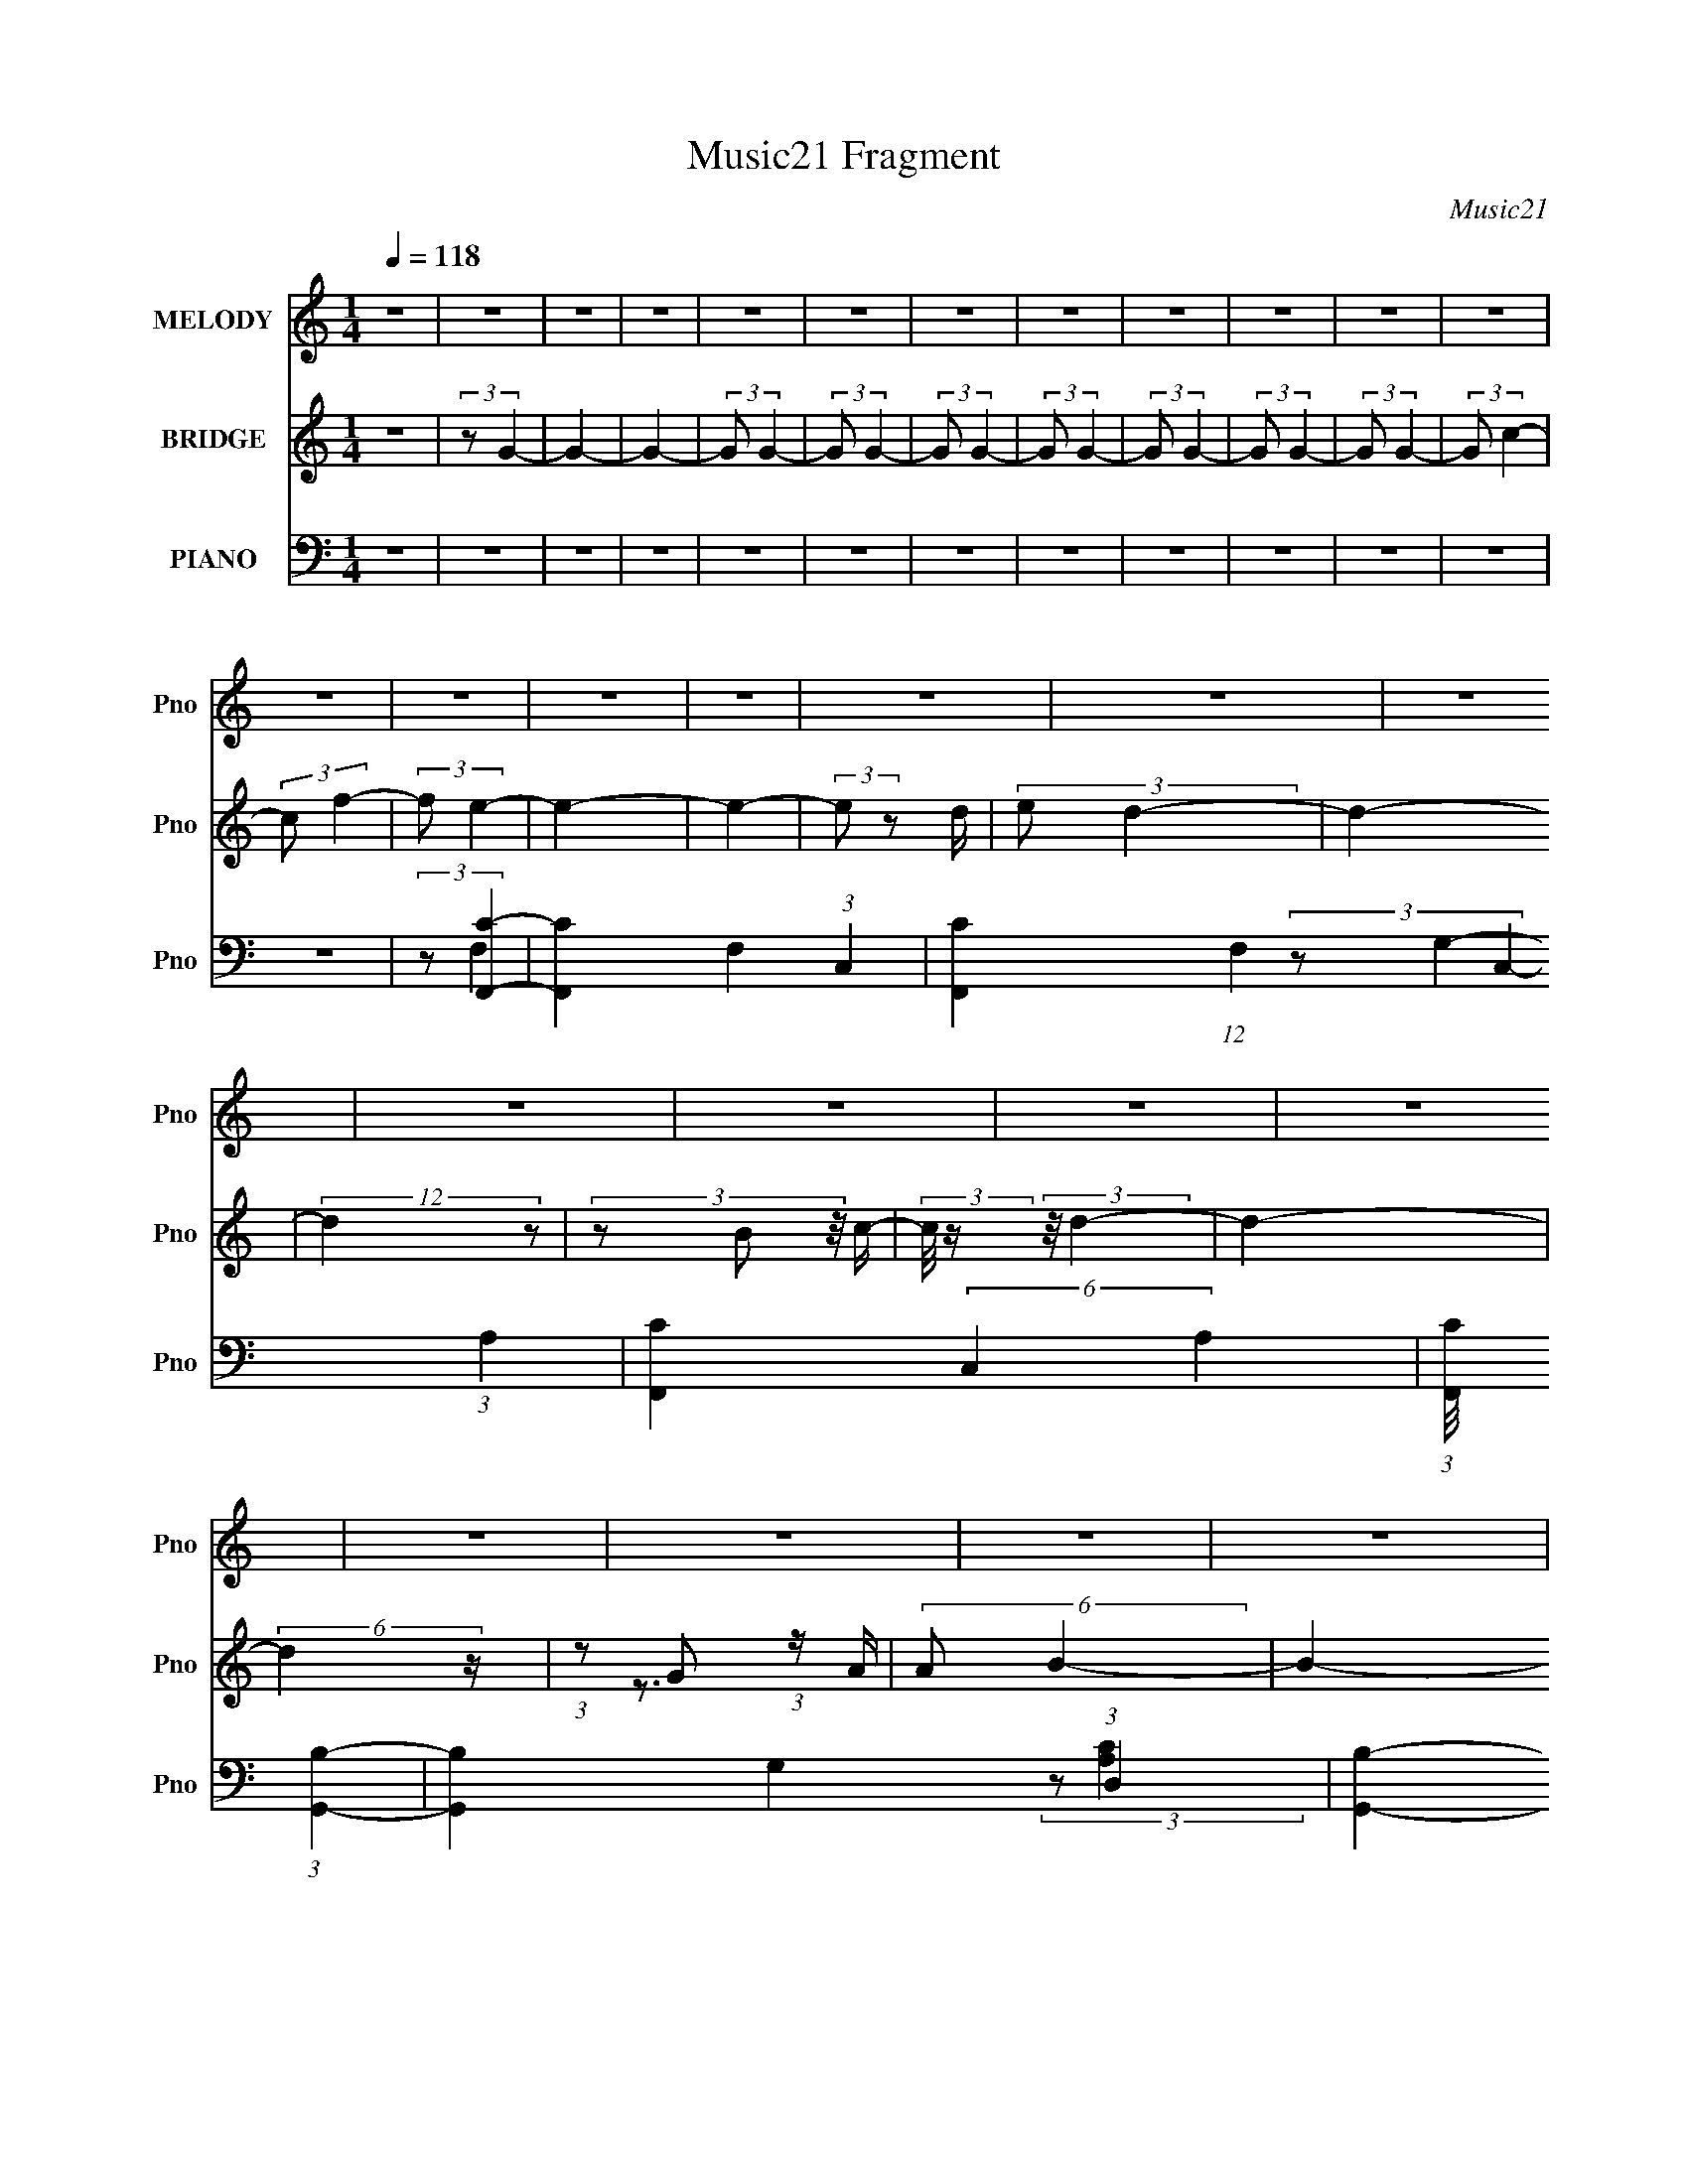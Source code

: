 X:1
T:Music21 Fragment
C:Music21
%%score 1 ( 2 3 ) ( 4 5 6 7 )
L:1/16
Q:1/4=118
M:1/4
I:linebreak $
K:none
V:1 treble nm="MELODY" snm="Pno"
V:2 treble nm="BRIDGE" snm="Pno"
L:1/4
V:3 treble 
L:1/4
V:4 bass nm="PIANO" snm="Pno"
V:5 bass 
V:6 bass 
V:7 bass 
L:1/4
V:1
 z4 | z4 | z4 | z4 | z4 | z4 | z4 | z4 | z4 | z4 | z4 | z4 | z4 | z4 | z4 | z4 | z4 | z4 | z4 | %19
 z4 | z4 | z4 | z4 | z4 | z4 | z4 | z4 | z4 | z4 | z4 | z4 | z4 | z4 | z4 | z4 | z4 | z4 | z4 | %38
 z4 | z4 | z4 | z4 | z4 | z4 | (3z2 A2 z/ B- | (3:2:2B/ z (3:2:2z/ c4- | (3:2:1c2 B2 A- | A4- | %48
 A (3:2:2z/ B-B2- | (3:2:2B2 G4- | G4- | G4- | (12:7:2G4 z2 | (3:2:2z2 A4- | %54
 (3:2:2A/ z (3:2:2z/ G2 (3:2:1z/ F- | F4- | F (3:2:2z/ G- (3:2:1G2 E- | E4- | E4- | E2 z2 | %60
 z A z B | z c3 | z B2A- | A4- | AB2G- | G4- | Gd z d- | d4- | d3 z | (3:2:2z2 e4- | %70
 (3:2:2e/ z e z e- | e4 | z d2d- | d4- | d4- | d z3 | (3z2 A2 z/ B- | (3:2:2B/ z (3:2:2z/ c4- | %78
 (3:2:1c2 B2 A- | A4- | A (3:2:2z/ B-B2- | (3:2:2B2 G4- | G4- | G4- | (12:7:2G4 z2 | (3:2:2z2 A4- | %86
 (3:2:2A/ z (3:2:2z/ G2 (3:2:1z/ F- | F4- | F (3:2:2z/ c- (3:2:1c2 E- | E4- | E4- | E2 z2 | %92
 z A z B | z c3 | z B2A- | A4- | AB2G- | G4- | Gd z d- | d4- | d3 z | (3:2:2z2 e4- | %102
 (3:2:2e/ z e z e- | e4 | z f2d- | d4- | d4- | d (3:2:2z/ G-(3:2:4G z/ A-A/- | %108
 (3:2:2A/ z (3:2:2z/ B2 (3:2:1z/ c- | c4- | (3:2:2c/ z (3:2:2z/ c2 (3:2:1z/ c- | c4- | %112
 (3:2:2c/ z (3:2:2z/ c2 (3:2:1z/ c- | (3:2:2c/ z (3:2:2z/ B2 (3:2:1z/ c- | %114
 (3:2:2c/ z (3:2:2z/ d2 (3:2:1z/ d- | d4- | d3 z | (3:2:2z2 d4- | %118
 (3:2:2d/ z (3:2:2z/ d2 (3:2:1z/ d- | d4- | (3:2:2d/ z (3:2:2z/ d2 (3:2:1z/ d- | d2 z B- | %122
 B (3:2:2z/ G-(3:2:4G z/ c-c/- | c2 z c- | (3:2:2c/ z (3:2:2z/ c2 (3:2:1z/ G- | %125
 (3:2:2G/ z (3:2:2z/ c2 (3:2:1z/ G- | (3:2:2G/ z (3:2:2z/ c2 (3:2:1z/ c- | c2 z c- | %128
 (3:2:2c/ z (3:2:1z/ c2 G- | (3:2:2G/ z (3:2:1z/ c2 G- | (3:2:2G/ z (3:2:2z/ c2 (3:2:1z/ c- | %131
 c z2 c- | (3:2:2c/ z (3:2:2z/ c2 (3:2:1z/ d- | (3:2:2d/ z (3:2:2z/ e2 (3:2:1z/ e- | %134
 (3:2:2e/ z (3:2:2z/ e2 (3:2:1z/ e- | (3:2:2e/ z (3:2:2z/ e2 (3:2:1z/ f- | %136
 (3:2:2f/ z (3:2:2z/ e2 (3:2:1z/ d- | d4- | d4- | d4- | d4- | d4- | d z3 | z3 c- | %144
 (3:2:2c/ z (3:2:2z/ d2 (3:2:1z/ e- | e2 z e- | (3:2:2e/ z (3:2:2z/ e2 (3:2:1z/ e- | e2 z e- | %148
 (3:2:2e/ z (3:2:2z/ e2 (3:2:1z/ e- | e2 z f- | (3:2:2f/ z (3:2:2z/ e2 (3:2:1z/ d- | d2 z B- | %152
 (3:2:2B/ z (3:2:2z/ c2 (3:2:1z/ d- | d2 z d- | (3:2:2d/ z (3:2:2z/ d2 (3:2:1z/ d- | d2 z d- | %156
 (3:2:2d/ z (3:2:2z/ d2 (3:2:1z/ d- | d2>e2- | (3:2:2e/ z (3:2:2z/ d2 (3:2:1z/ c- | c2 z c- | %160
 (3:2:2c/ z (3:2:2z/ c2 (3:2:1z/ c- | (3:2:2c/ z (3:2:2z/ g2 (3:2:1z/ f- | %162
 (3:2:2f/ z (3:2:2z/ f2 (3:2:1z/ e- | (3:2:2e/ z (3:2:2z/ e2 (3:2:1z/ d- | %164
 (3:2:2d/ z (3:2:2z/ d2 (3:2:1z/ c- | (3:2:2c/ z (3:2:2z/ d2 (3:2:1z/ d- | %166
 (3:2:2d/ z (3:2:2z/ c2 (3:2:1z/ d- | d2 z c- | (3:2:2c/ z (3:2:2z/ d2 (3:2:1z/ c- | %169
 (3:2:2c/ z (3:2:2z/ f2 (3:2:1z/ e- | (3:2:2e/ z (3:2:2z/ e2 (3:2:1z/ d- | %171
 (3:2:2d/ z (3:2:2z/ d2 (3:2:1z/ c- | (3:2:2c/ z (3:2:2z/ c2 (3:2:1z/ d- | (3:2:2d/ z (3:2:2z/ e4 | %174
 f2 z e- | e2<g2- | g (3:2:2z/ c-c2- | (3:2:2c/ z (3:2:2z/ e2 (3:2:1z/ e- | %178
 (3:2:2e/ z (3:2:2z/ e2 (3:2:1z/ e- | e z2 e- | (3:2:2e/ z (3:2:2z/ e2 (3:2:1z/ e- | e2 z f- | %182
 (3:2:2f/ z (3:2:2z/ e2 (3:2:1z/ d- | d2 z B- | (3:2:2B/ z (3:2:2z/ B2 (3:2:1z/ g- | g2 z g- | %186
 (3:2:2g/ z (3:2:2z/ g2 (3:2:1z/ g- | g z2 g- | (3:2:2g/ z (3:2:2z/ g2 (3:2:1z/ d- | d2>e2- | %190
 (3:2:2e/ z (3:2:2z/ d2 (3:2:1z/ c- | c z2 A- | (3:2:2A/ z (3:2:1z/ A2 c- | %193
 (3:2:2c/ z (3:2:2z/ g2 (3:2:1z/ f- | (3:2:2f/ z (3:2:2z/ f2 (3:2:1z/ e- | %195
 (3:2:2e/ z (3:2:2z/ e2 (3:2:1z/ d- | (3:2:2d/ z (3:2:1z/ d2 c- | (3:2:2c/ z (3:2:2z/ e4- | %198
 (3:2:2e2 z2 G- | G (3:2:2z/ e-e2- | (3:2:2e/ z (3:2:2z/ d2 (3:2:1z/ d- | d4- | %202
 (3:2:2d/ z (3:2:2z/ c4- | c4- | c4- | (12:7:2c4 z2 | z4 | z4 | z4 | z4 | z4 | z4 | z4 | z4 | z4 | %215
 z4 | z4 | z4 | z4 | z4 | z4 | z4 | z4 | z4 | z4 | z4 | z4 | z4 | (3z2 A2 z/ B- | %229
 (3:2:2B/ z (3:2:2z/ c4- | (3:2:1c2 B2 A- | A4- | A (3:2:2z/ B-B2- | (3:2:2B2 G4- | G4- | G4- | %236
 (12:7:2G4 z2 | (3:2:2z2 A4- | (3:2:2A/ z (3:2:2z/ G2 (3:2:1z/ F- | F4- | %240
 F (3:2:2z/ G- (3:2:1G2 E- | E4- | E4- | E2 z2 | z A z B | z c3 | z B2A- | A4- | AB2G- | G4- | %250
 Gd z d- | d4- | d3 z | (3:2:2z2 e4- | (3:2:2e/ z e z e- | e4 | z d2d- | d4- | d4- | d z3 | %260
 (3z2 A2 z/ B- | (3:2:2B/ z (3:2:2z/ c4- | (3:2:1c2 B2 A- | A4- | A (3:2:2z/ B-B2- | (3:2:2B2 G4- | %266
 G4- | G4- | (12:7:2G4 z2 | (3:2:2z2 A4- | (3:2:2A/ z (3:2:2z/ G2 (3:2:1z/ F- | F4- | %272
 F (3:2:2z/ c- (3:2:1c2 E- | E4- | E4- | E2 z2 | z A z B | z c3 | z B2A- | A4- | AB2G- | G4- | %282
 Gd z d- | d4- | d3 z | (3:2:2z2 e4- | (3:2:2e/ z e z e- | e4 | z f2d- | d4- | d4- | %291
 d (3:2:2z/ G-(3:2:4G z/ A-A/- | (3:2:2A/ z (3:2:2z/ B2 (3:2:1z/ c- | c4- | %294
 (3:2:2c/ z (3:2:2z/ c2 (3:2:1z/ c- | c4- | (3:2:2c/ z (3:2:2z/ c2 (3:2:1z/ c- | %297
 (3:2:2c/ z (3:2:2z/ B2 (3:2:1z/ c- | (3:2:2c/ z (3:2:2z/ d2 (3:2:1z/ d- | d4- | d3 z | %301
 (3:2:2z2 d4- | (3:2:2d/ z (3:2:2z/ d2 (3:2:1z/ d- | d4- | (3:2:2d/ z (3:2:2z/ d2 (3:2:1z/ d- | %305
 d2 z B- | B (3:2:2z/ G-(3:2:4G z/ c-c/- | c2 z c- | (3:2:2c/ z (3:2:2z/ c2 (3:2:1z/ G- | %309
 (3:2:2G/ z (3:2:2z/ c2 (3:2:1z/ G- | (3:2:2G/ z (3:2:2z/ c2 (3:2:1z/ c- | c2 z c- | %312
 (3:2:2c/ z (3:2:1z/ c2 G- | (3:2:2G/ z (3:2:1z/ c2 G- | (3:2:2G/ z (3:2:2z/ c2 (3:2:1z/ c- | %315
 c z2 c- | (3:2:2c/ z (3:2:2z/ c2 (3:2:1z/ d- | (3:2:2d/ z (3:2:2z/ e2 (3:2:1z/ e- | %318
 (3:2:2e/ z (3:2:2z/ e2 (3:2:1z/ e- | (3:2:2e/ z (3:2:2z/ e2 (3:2:1z/ f- | %320
 (3:2:2f/ z (3:2:2z/ e2 (3:2:1z/ d- | d4- | d4- | d4- | d4- | d4- | d z3 | z3 ^c- | %328
 (3:2:2c/ z (3:2:2z/ _e2 (3:2:1z/ f- | f2 z f- | (3:2:2f/ z (3:2:2z/ f2 (3:2:1z/ f- | f2 z f- | %332
 (3:2:2f/ z (3:2:2z/ f2 (3:2:1z/ f- | f2 z ^f- | (3:2:2f/ z (3:2:2z/ f2 (3:2:1z/ _e- | e2 z c- | %336
 (3:2:2c/ z (3:2:2z/ ^c2 (3:2:1z/ _e- | e2 z _e- | (3:2:2e/ z (3:2:2z/ _e2 (3:2:1z/ e- | e2 z _e- | %340
 (3:2:2e/ z (3:2:2z/ _e2 (3:2:1z/ e- | e2>f2- | (3:2:2f/ z (3:2:2z/ _e2 (3:2:1z/ ^c- | c2 z ^c- | %344
 (3:2:2c/ z (3:2:2z/ ^c2 (3:2:1z/ c- | (3:2:2c/ z (3:2:2z/ ^g2 (3:2:1z/ ^f- | %346
 (3:2:2f/ z (3:2:2z/ ^f2 (3:2:1z/ =f- | (3:2:2f/ z (3:2:2z/ f2 (3:2:1z/ _e- | %348
 (3:2:2e/ z (3:2:2z/ _e2 (3:2:1z/ ^c- | (3:2:2c/ z (3:2:2z/ _e2 (3:2:1z/ e- | %350
 (3:2:2e/ z (3:2:2z/ ^c2 (3:2:1z/ _e- | e2 z ^c- | (3:2:2c/ z (3:2:2z/ _e2 (3:2:1z/ ^c- | %353
 (3:2:2c/ z (3:2:2z/ ^f2 (3:2:1z/ =f- | (3:2:2f/ z (3:2:2z/ f2 (3:2:1z/ _e- | %355
 (3:2:2e/ z (3:2:2z/ _e2 (3:2:1z/ ^c- | (3:2:2c/ z (3:2:2z/ ^c2 (3:2:1z/ _e- | %357
 (3:2:2e/ z (3:2:2z/ f4 | ^f2 z =f- | f2<^g2- | g (3:2:2z/ ^c-c2- | %361
 (3:2:2c/ z (3:2:2z/ f2 (3:2:1z/ f- | (3:2:2f/ z (3:2:2z/ f2 (3:2:1z/ f- | f z2 f- | %364
 (3:2:2f/ z (3:2:2z/ f2 (3:2:1z/ f- | f2 z ^f- | (3:2:2f/ z (3:2:2z/ f2 (3:2:1z/ _e- | e2 z c- | %368
 (3:2:2c/ z (3:2:2z/ c2 (3:2:1z/ ^g- | g2 z ^g- | (3:2:2g/ z (3:2:2z/ ^g2 (3:2:1z/ g- | g z2 ^g- | %372
 (3:2:2g/ z (3:2:2z/ ^g2 (3:2:1z/ _e- | e2>f2- | (3:2:2f/ z (3:2:2z/ _e2 (3:2:1z/ ^c- | c z2 _B- | %376
 (3:2:2B/ z (3:2:1z/ _B2 ^c- | (3:2:2c/ z (3:2:2z/ ^g2 (3:2:1z/ ^f- | %378
 (3:2:2f/ z (3:2:2z/ ^f2 (3:2:1z/ =f- | (3:2:2f/ z (3:2:2z/ f2 (3:2:1z/ _e- | %380
 (3:2:2e/ z (3:2:1z/ _e2 ^c- | (3:2:2c/ z (3:2:2z/ f4- | (3:2:2f2 z2 ^G- | G (3:2:2z/ f-f2- | %384
 (3:2:2f/ z (3:2:2z/ _e2 (3:2:1z/ e- | e4- | (3:2:2e/ z (3:2:2z/ ^c4- | c4- | c4- | (3:2:2c4 z2 | %390
 z4 | z ^c3 | z _e3- | e (3:2:2z/ f-f2- | f4 | z f3 | z ^f2=f- | f2>_e2- | e4- | e3 z | z c z ^c | %401
 z _e3- | e2 z2 | (3:2:2z2 _e4- | (3:2:1e2 c2 z | ^c4- | c4 | (3:2:2z2 ^G4- | (3:2:2G/ z ^c z c- | %409
 c4- | c4 | z ^G3 | z ^c z c- | c4- | c z3 | z ^G3 | z ^c z c- | c4- | c3 z | (3:2:2z2 ^c4- | %420
 (3:2:2c/ z (3:2:1z/ _e2 f- | f (3:2:2z/ ^f- (3:2:1f2 =f- | f z2 ^f- | f (3:2:2z/ ^g-g2- | %424
 (3:2:2g/ z (3:2:2z/ ^c4- | (3:2:2c/ z (3:2:2z/ f2 (3:2:1z/ f- | %426
 (3:2:2f/ z (3:2:2z/ f2 (3:2:1z/ f- | f z2 f- | (3:2:2f/ z (3:2:2z/ f2 (3:2:1z/ f- | f2 z ^f- | %430
 (3:2:2f/ z (3:2:2z/ f2 (3:2:1z/ _e- | e2 z c- | (3:2:2c/ z (3:2:2z/ c2 (3:2:1z/ ^g- | g2 z ^g- | %434
 (3:2:2g/ z (3:2:2z/ ^g2 (3:2:1z/ g- | g z2 ^g- | (3:2:2g/ z (3:2:2z/ ^g2 (3:2:1z/ _e- | e2>f2- | %438
 (3:2:2f/ z (3:2:2z/ _e2 (3:2:1z/ ^c- | c z2 _B- | (3:2:2B/ z (3:2:1z/ _B2 ^c- | %441
 (3:2:2c/ z (3:2:2z/ ^g2 (3:2:1z/ ^f- | (3:2:2f/ z (3:2:2z/ ^f2 (3:2:1z/ =f- | %443
 (3:2:2f/ z (3:2:2z/ f2 (3:2:1z/ _e- | (3:2:2e/ z (3:2:1z/ _e2 ^c- | (3:2:2c/ z (3:2:2z/ f4- | %446
 (3:2:2f2 z2 ^G- | G (3:2:2z/ f-f2- | (3:2:2f/ z (3:2:2z/ _e2 (3:2:1z/ e- | e4- | %450
 (3:2:2e/ z (3:2:2z/ ^c4- | c4- | c4- | (3:2:2c4 z2 |] %454
V:2
 z | (3:2:2z/ G- | G- | G- | (3:2:2G/ G- | (3:2:2G/ G- | (3:2:2G/ G- | (3:2:2G/ G- | (3:2:2G/ G- | %9
 (3:2:2G/ G- | (3:2:2G/ G- | (3:2:2G/ c- | (3:2:2c/ f- | (3:2:2f/ e- | e- | e- | (3:2:2e/ z/ d/4 | %17
 (3:2:2e/ d- | d- | (12:7:2d z/ | (3z/ B/ z/8 c/4- | (3:2:2c/8 z/4 (3:2:2z/8 d- | d- | %23
 (6:5:2d z/4 | (3:2:1z/ G/ (3:2:1z/4 | (6:5:2A/ B- | B- | B- | (3:2:1B/ A/ (3:2:1z/4 | %29
 (3:2:1B/8 x/4 (3:2:1c- | (3:2:2c/ [EF]/ F/12 (3:2:1z/4 | (6:5:1[EF]/ (3:2:1F7/8 | %32
 (6:5:1[GB]/ (3:2:1B7/8 | (6:5:1[cd]/ d5/12 (3:2:1z/4 | G/4 x/12 B/ (3:2:1z/4 | c/4 x/12 (3:2:1d | %36
 e/4 x/12 g/ (3:2:1z/4 | a/4 x/12 (3:2:1b- | (6:5:2[bA]4 B/8 | E/<D/ | A,3/4 z/4 | %41
 (6:5:1B,/ [^Ca]3/4- | [Ca]- | [Ca]- | [Ca]- | [Ca]/4 z3/4 | z | z | z | z | z | z | z | z | z | %55
 z | z | z | z | z | z | z | z | z | z | z | z | z | z | z | z | z | z | z | z | z | z | z | z | %79
 z | z | (3:2:2z/ G,- | (12:7:2G, A,- | (3:2:2A,/ B,- | (12:7:2B, E,- | (3:2:2E,/ A,- | A,- | A,- | %88
 A,- | (3:2:2A,/ C,- | C,- | (3:2:2C,/ D,- | D,- | (12:7:2D, E,- | E,- | E,- | E,- | %97
 (3:2:2E,/ G,- | G,- | G,- | G,- | (3:2:2G,/ A,- | A,- | A,- | (12:7:2A, C- | (3:2:2C/ B,- | B,- | %107
 (12:7:2B, G,- | G,- | (3:2:2G,/8 z/4 (3:2:2z/8 [A,C]- | [A,C]- | [A,C]- | (6:5:2[A,C] E- | %113
 (12:7:2E D- | D- | D- | D- | (3:2:2D/8 z/4 (3:2:2z/8 [B,D]- | [B,D]- | [B,D]- | (3:2:2[B,D] G- | %121
 (3:2:2G/ [CE]- | [CE]- | [CE]- | (6:5:2[CE] z/4 | (3:2:1z/ e/ (3:2:1z/4 | %126
 (3:2:1c/8 x/4 G/ (3:2:1z/4 | F- | F/ z/4 F/4- | F/4 x/12 G/ (3:2:1z/4 | %130
 (3:2:2c/8 z/4 (3:2:2z/8 G/ (3:2:1z/8 c/4- | c- | (3:2:1c/8 x/4 (3:2:1B | (6:5:2c/ A- | A- | A- | %136
 (12:7:1[AB] (3:2:1B5/8 | c/4 (3:2:2z/8 c/4-c/- | c- | (3:2:2c/ B- | (3:2:2B/ A- | (3:2:2A/ G- | %142
 G- | G- | G- | (3:2:2G/ A- | A- | A- (3:2:1c- | A- c- | (3:2:2A/8 c/ (3:2:1A- | A- | A- | A- | %153
 (3:2:2A/ g- | g- | (12:7:2g d- | d- | (3:2:2d/ c- | (12:7:1[cB] B/4 (3:2:1z/4 | (6:5:2c/ A- | %160
 (12:7:2A B- | (3:2:2B/ c- | c- | (3:2:2c/ d- | d- | (12:7:2d e- | e- | (3:2:2e/ d- | d- | %169
 (3:2:2d/8 z/4 (3:2:2z/8 e- | e- | e- | (3:2:1e/8 x/4 (3:2:1e | (6:5:2f/ g- | g- | g- | %176
 (3:2:2g/8 z/4 (3:2:2z/8 g- | (3:2:2g/8 z/4 (3:2:2z/8 a- | a- | a- | a- | (3:2:2a/ z | z | %183
 (3:2:1z/ b/ (3:2:1z/4 | (6:5:1[c'b]/ b5/12 (3:2:1z/4 | (6:5:2a/ b- | b- | (12:7:2b g- | g- | %189
 (3:2:2g/8 z/4 (3:2:2z/8 e- | e- | e- | (3:2:2e/ d- | (3:2:2d/ c- | c- | c- | c- | (3:2:2c/ B- | %198
 B- | (3:2:2B/ G- | G- | (3:2:2G/ c- | c- | c- | c- | c- | c- | (12:7:2c z/ | z/4 A/B/4- | %209
 (6:5:1B/ c3/4- | c- | c/ z/4 G/4- | G/4A/B/4- | B- | B- | B/>F/- | (6:5:1F/ G/ (3:2:1z/4 | %217
 A- (3:2:1F- | [AE]3/4 (3:2:2[EF]3/8 (1:1:1F/8 | F/4 (3:2:2z/8 G/4-G/- | (3G/G/ z/8 A/4- | %221
 A/4 (3:2:2z/8 B/4-B/- | B- | B- | B- | (3:2:2B/ A- | A- | A- | (6:5:2A z/4 | z | (3:2:2z/ c- | %231
 c- (3:2:1A- | c- A- (3:2:1E- | (6:5:2c A (6:5:2E z/4 | (3:2:2z/ B- | B- (3:2:1G- | %236
 B- G- (3:2:1D- | B (3:2:2G D | (3:2:2z/ F- | F- (3:2:1c- | F- c- | (3F/8 c/8 z/8 (6:5:1z | %242
 (3:2:1z/ G/ (3:2:1z/4 | e- (3:2:1c- | e- c- (3:2:1G- | (3e/ c/ G/ (3:2:1z | (3:2:2z/ E- | %247
 E- (3:2:1c- | (12:7:2E c (3:2:1A- | (3:2:2A/ B- | B- (3:2:1G- | B- G- D/ | B (6:5:1G | z | z | %255
 (3:2:2z/ d- | d (3:2:1A- | (3:2:2A/8 z/4 z3/4 | z | z | z | z | z | z | z | (3:2:2z/ G,- | %266
 (12:7:2G, A,- | (3:2:2A,/ B,- | (12:7:2B, E,- | (3:2:2E,/ A,- | A,- | A,- | A,- | (3:2:2A,/ C,- | %274
 C,- | (3:2:2C,/ D,- | D,- | (12:7:2D, E,- | E,- | E,- | E,- | (3:2:2E,/ G,- | G,- | G,- | G,- | %285
 (3:2:2G,/ A,- | A,- | A,- | (12:7:2A, C- | (3:2:2C/ B,- | B,- | (12:7:2B, G,- | G,- | %293
 (3:2:2G,/8 z/4 (3:2:2z/8 [A,C]- | [A,C]- | [A,C]- | (6:5:2[A,C] E- | (12:7:2E D- | D- | D- | D- | %301
 (3:2:2D/8 z/4 (3:2:2z/8 [B,D]- | [B,D]- | [B,D]- | (3:2:2[B,D] G- | (3:2:2G/ [CE]- | [CE]- | %307
 [CE]- | (6:5:2[CE] z/4 | (3:2:1z/ e/ (3:2:1z/4 | (3:2:1c/8 x/4 G/ (3:2:1z/4 | F- | F/ z/4 F/4- | %313
 F/4 x/12 G/ (3:2:1z/4 | (3:2:2c/8 z/4 (3:2:2z/8 G/ (3:2:1z/8 c/4- | c- | (3:2:1c/8 x/4 (3:2:1B | %317
 (6:5:2c/ A- | A- | A- | (12:7:1[AB] (3:2:1B5/8 | c/4 (3:2:2z/8 c/4-c/- | c- | (3:2:2c/ B- | %324
 (3:2:2B/ A- | (3:2:2A/ ^G- | (3:2:2G/ _B- | (3:2:2B/ ^c- | (3:2:2c/ _e- | (3:2:2e/ _B- | B- | %331
 B- (3:2:1^c- | B- c- | (3:2:2B/8 c/ (3:2:1_B- | B- | B- | B- | (3:2:2B/ ^g- | g- | (12:7:2g _e- | %340
 e- | (3:2:2e/ ^c- | (12:7:1[cc] c/4 (3:2:1z/4 | (6:5:2c/ _B- | (12:7:2B c- | (3:2:2c/ ^c- | c- | %347
 (3:2:2c/ _e- | e- | (12:7:2e f- | f- | (3:2:2f/ _e- | e- | (3:2:2e/8 z/4 (3:2:2z/8 f- | f- | f- | %356
 (3:2:1f/8 x/4 (3:2:1f | (6:5:2f/ ^g- | g- | g- | (3:2:2g/8 z/4 (3:2:2z/8 ^g- | %361
 (3:2:2g/8 z/4 (3:2:2z/8 _b- | b- | b- | b- | (3:2:2b/ z | z | (3:2:1z/ c'/ (3:2:1z/4 | %368
 (6:5:1[c'c']/ c'5/12 (3:2:1z/4 | (6:5:2b/ c'- | c'- | (12:7:2c' ^g- | g- | %373
 (3:2:2g/8 z/4 (3:2:2z/8 f- | f- | f- | (3:2:2f/ _e- | (3:2:2e/ ^c- | c- | c- | c- | (3:2:2c/ c- | %382
 c- | (3:2:2c/ ^G- | G- | (3:2:2G/ ^c- | c- | c- | c- | c- | c- | (12:7:2c z/ | z | z | z | z | z | %397
 z | z | z | z | z | z | z | z | (3:2:2z/ f- | f- | (12:7:2f ^c- | c- | (3:2:2c/ _B- | B- | B- | %412
 (12:7:2B ^c- | (3:2:2c/ c- | (12:7:2c ^G- | (12:7:2G _E- | (6:5:2E z/4 | (3:2:2z/ ^C- | C- F- | %419
 (3:2:2C/8 F/ (3:2:1[_E^F]- | [EF]- | (3:2:2[EF]/8 z/4 (3:2:2z/8 [F^G]- | (3:2:2[FG]/ _B- | %423
 (3:2:1B/ (3:2:1B | (6:5:1[B^G]/ (3:2:1^G7/8 | (6:5:2F/ _b- | b- | b- | b- | (3:2:2b/ z | z | %431
 (3:2:1z/ c'/ (3:2:1z/4 | (6:5:1[c'c']/ c'5/12 (3:2:1z/4 | (6:5:2b/ c'- | c'- | (12:7:2c' ^g- | %436
 g- | (3:2:2g/8 z/4 (3:2:2z/8 f- | f- | f- | (3:2:2f/ _e- | (3:2:2e/ ^c- | c- | c- | c- | %445
 (3:2:2c/ c- | c- | (3:2:2c/ ^G- | G- | (3:2:2G/ ^c- | c- (3:2:1^g- | c- (12:7:2g ^c'- | %452
 c- (3:2:2c'/ _e'- | c- (3:2:2e'/ ^f'- | c- (3:2:2f'/ f'- | (12:7:2c f'/ (3:2:1_e'- | %456
 (12:7:2e' ^c'- | (3:2:2c'/8 z/4 (3:2:2z/8 _e'- | e'- | (3:2:2e'/ f'- | (3:2:2f'/ a- | a- | a- | %463
 (3:2:2a/ b- | b- | b- | (3:2:2b/ f- | (3:2:2f/ ^g- | %468
 (3:2:2g/8 z/4 (3:2:2z/8 ^c'/ (3:2:1z/8 _e'/4- | e'/4 (3:2:2z/8 ^f'/4-f'/- | %470
 (3:2:2f'/8 z/4 (3:2:2z/8 f'- | (3:2:2f'/ _e'- | (3:2:2e'/ ^c'- | (3:2:2c'/ _e'- | e'- | %475
 (3:2:2e'/ f'- | f'- | (6:5:1f' ^g'/4- | g'- | g'- | g'- | g'- | g'- | g'- | g'- | g'- | g'- | %487
 g'- | g'/4 z3/4 |] %489
V:3
 x | x | x | x | x | x | x | x | x | x | x | x | x | x | x | x | x | x | x | x | x | x | x | x | %24
 z3/4 A/4- | x13/12 | x | x | z3/4 B/4- | z3/4 E/4- | z3/4 E/4- | z3/4 G/4- | z3/4 c/4- | %33
 z3/4 G/4- | z3/4 c/4- | z3/4 e/4- | z3/4 a/4- | (3:2:2z/ B- | z/ E/- x29/12 | x | (3:2:2z B,/- | %41
 x7/6 | x | x | x | x | x | x | x | x | x | x | x | x | x | x | x | x | x | x | x | x | x | x | x | %65
 x | x | x | x | x | x | x | x | x | x | x | x | x | x | x | x | x | x5/4 | x | x5/4 | x | x | x | %88
 x | x | x | x | x | x5/4 | x | x | x | x | x | x | x | x | x | x | x5/4 | x | x | x5/4 | x | x | %110
 x | x | x3/2 | x5/4 | x | x | x | x | x | x | x4/3 | x | x | x | x | z3/4 c/4- | z3/4 F/4- | x | %128
 x | z3/4 c/4- | x | x | z3/4 c/4- | x13/12 | x | x | z3/4 c/4- | x | x | x | x | x | x | x | x | %145
 x | x | x5/3 | x2 | x13/12 | x | x | x | x | x | x5/4 | x | x | z3/4 c/4- | x13/12 | x5/4 | x | %162
 x | x | x | x5/4 | x | x | x | x | x | x | z3/4 f/4- | x13/12 | x | x | x | x | x | x | x | x | %182
 x | z3/4 c'/4- | z3/4 a/4- | x13/12 | x | x5/4 | x | x | x | x | x | x | x | x | x | x | x | x | %200
 x | x | x | x | x | x | x | x | x | x7/6 | x | x | x | x | x | x | z3/4 A/4- x/12 | x5/3 | %218
 z3/4 F/4- x/12 | x | x | x | x | x | x | x | x | x | x | x | x | x5/3 | x8/3 | x8/3 | x | x5/3 | %236
 x8/3 | x9/4 | x | x5/3 | x2 | x13/12 | (3:2:2z/ e- | x5/3 | x8/3 | x5/3 | x | x5/3 | x11/6 | x | %250
 x5/3 | x5/2 | x11/6 | x | x | x | x5/3 | x | x | x | x | x | x | x | x | x | x5/4 | x | x5/4 | x | %270
 x | x | x | x | x | x | x | x5/4 | x | x | x | x | x | x | x | x | x | x | x5/4 | x | x | x5/4 | %292
 x | x | x | x | x3/2 | x5/4 | x | x | x | x | x | x | x4/3 | x | x | x | x | z3/4 c/4- | %310
 z3/4 F/4- | x | x | z3/4 c/4- | x | x | z3/4 c/4- | x13/12 | x | x | z3/4 c/4- | x | x | x | x | %325
 x | x | x | x | x | x | x5/3 | x2 | x13/12 | x | x | x | x | x | x5/4 | x | x | z3/4 ^c/4- | %343
 x13/12 | x5/4 | x | x | x | x | x5/4 | x | x | x | x | x | x | z3/4 ^f/4- | x13/12 | x | x | x | %361
 x | x | x | x | x | x | z3/4 ^c'/4- | z3/4 _b/4- | x13/12 | x | x5/4 | x | x | x | x | x | x | x | %379
 x | x | x | x | x | x | x | x | x | x | x | x | x | x | x | x | x | x | x | x | x | x | x | x | %403
 x | x | x | x | x5/4 | x | x | x | x | x5/4 | x | x5/4 | x5/4 | x | (3:2:2z/ F- | x2 | x13/12 | %420
 x | x | x | z3/4 _B/4- | z3/4 ^F/4- | x13/12 | x | x | x | x | x | z3/4 ^c'/4- | z3/4 _b/4- | %433
 x13/12 | x | x5/4 | x | x | x | x | x | x | x | x | x | x | x | x | x | x | x5/3 | x9/4 | x2 | %453
 x2 | x2 | x19/12 | x5/4 | x | x | x | x | x | x | x | x | x | x | x | x | x | x | x | x | x | x | %475
 x | x | x13/12 | x | x | x | x | x | x | x | x | x | x | x |] %489
V:4
 z4 | z4 | z4 | z4 | z4 | z4 | z4 | z4 | z4 | z4 | z4 | z4 | z4 | (3:2:2z2 [F,,C]4- | %14
 [F,,C]4- F,4- (3:2:1C,4- | [F,,C]4- (12:7:1F,4 C,4- (3:2:1A,4- | [F,,C]4- (6:5:2C,4 A,4 | %17
 (3:2:1[F,,C]/ x (3:2:1[G,,B,]4- | [G,,B,]4- G,4- (3:2:1D,4- | [G,,B,]4- (6:5:1G,4 D,4- (3:2:1D4- | %20
 (3[G,,B,]/ D,/ D4 G,2 (3:2:1z | (3:2:2z2 [E,,E,G,]4- | [E,,E,G,]4- (3:2:1B,,4- | %23
 (3:2:2[E,,E,G,]2 B,,4 B,2 (3:2:1z | z4 | (3:2:2z2 A,,4- | A,,4- [A,C]4- (3:2:1E,4- | %27
 A,,4- (12:7:1[A,C]4 E,4 (3:2:1A4- | (3:2:2A,,/ A2 (3:2:1z4 | (3:2:2z2 D,,4- | %30
 D,,4- [A,F]4- (3:2:1A,,4- | [D,,D]4 (3:2:2[A,F]2 A,,4 | (6:5:1A,2 D (6:5:1z2 | (3:2:2z2 E,,4- | %34
 (6:5:2[E,,E,-]8 G,2 B,,6 | (3:2:2E,2 [G,B,-]2 (3:2:1B,3/2- | (3B,/ E,/ z/ (6:5:1z4 | %37
 (3:2:2z2 A,,4- | A,,4- E,4- (3:2:1A,4- | A,,4- E,4- (12:7:2A,4 E4- | %40
 (12:7:2A,,4 E,2 (6:5:1E4 A,2 (3:2:1z | (3:2:2z2 A,,4- | A,,4- [A,EA]4- | A,,4- (6:5:1[A,EA]4 | %44
 (3:2:2A,,2 z4 | (3:2:2z2 A,,4- | A,,4- (3:2:2[A,C]2 E,4- | (24:13:1[A,,A,]8 E,4 | %48
 (3:2:2C/ E4 (3:2:1z | (3:2:2z2 E,,4- | E,,4- (12:7:1B,4 G, | [E,,G,]4 | (3:2:2B,/ E2 G, (6:5:1z2 | %53
 (3:2:2z2 F,,4- | F,,4- (3:2:2[F,A,]2 C,4- | (6:5:2F,,4 C,4 [F,A,C]2 (3:2:1z | z4 | (3:2:2z2 C,4- | %58
 C,4- (3:2:2C2 E4 (3:2:1G,4- | (3:2:2C,2 [G,B,,-B,-]/ (3:2:1[B,,B,]7/2- | %60
 (3[B,,B,]2 [G,B,]2 E4 (3:2:1z | (3:2:2z2 A,,4- | A,,4- (3:2:2[A,CE]2 E,4- | (3:2:2[A,,A,C]8 E,4 | %64
 (3:2:2E2 E,2 A, (6:5:1z2 | (3:2:2z2 E,,4- | E,,4- (3:2:2G,/ B,2 (3:2:1B,,4- | %67
 E,,4- (12:7:2B,,4 [E,B,]4- | (12:7:2E,,4 [E,B,]2 G,2 (3:2:1z | (3:2:2z2 D,,4- | %70
 D,,4- (3:2:2[F,A,]2 A,,4- | (6:5:2D,,4 A,,4 [D,F,A,]2 (3:2:1z | z4 | (3:2:2z2 E,,4- | %74
 E,,4 (3:2:1[E,A,]/ B,,3 E, | (3:2:2z2 [E,,^G,]4- | (3:2:1[E,,G,]2 [B,,E,] E, (3:2:1z | %77
 B, x/3 (3:2:1A,,4- | A,,4- (3:2:2[A,C]2 E,4- | (3:2:2[A,,A,E]8 E,4 | E, x/3 C2 (3:2:1z | %81
 (6:5:1[A,E,,-]2 (3:2:1E,,7/2- | E,,4- (3:2:2B,2 B,,4- | E,,4- (3:2:2B,,4 G,4- | %84
 (3:2:2E,,/ G,2 E, (6:5:1z2 | (3:2:2z2 F,,4- | F,,4- (3:2:2F,2 A,4 (3:2:1C,4- | %87
 F,,4 (3:2:2C,4 [F,A,]4- | (3:2:2[F,A,]/ z z3 | (3:2:2z2 C,4- | C,4- (3:2:1C4 G,2 | %91
 (3:2:1C,/ x (3:2:1[B,,B,]4- | (3:2:1[B,,B,]2G, (6:5:1z2 | (3:2:2z2 A,,4- | %94
 A,,4- (3:2:2[A,C]2 E,4- | (3:2:2[A,,A,]8 E,4 | (3:2:2[CE]2 E,2 A,2 (3:2:1z | (3:2:2z2 E,,4- | %98
 E,,4- (3:2:2[G,B,]4 B,,4- | (3:2:2[E,,G,]8 B,,2 | (3:2:2E2 [B,,B,]2 (3:2:1B,3/2 | %101
 (3:2:1G,/ x (3:2:1D,,4- | (48:31:2[D,,A,,-]16 A,2 D4 | (3:2:2[A,,F]8 A,2 | (6:5:1D2 A,2 (3:2:1z | %105
 (3:2:2z2 G,,4- | (48:31:2[G,,G,-]16 B,/ D,8- D, | (3:2:2G,/ [DG,]2 (3:2:2G, z/ D- | %108
 (6:5:2D2 G2 G, (6:5:1z2 | (3:2:2z2 F,,4- | F,,4- (12:7:2[F,A,]4 C,4- | %111
 (6:5:3[F,,F,-A,-]4 [F,-A,-C,] C,3 | (3:2:2[F,A,]2 [CC,]4 (3:2:1C,/ | (3:2:1F,/ x (3:2:1G,,4- | %114
 G,,4- (3:2:2[G,B,]2 D,4- | [G,,G,B,]4 (12:7:1D,4 | (3:2:1D/ D, (3:2:2z/ G,- (3:2:2G,/ z2 | %117
 (3:2:2z2 E,,4- | E,,4- (3:2:2[B,E]2 B,,4- | [E,,G,B,]4 (3:2:1B,,2 | (3E/ B,,/ z/ (3:2:2z G,4- | %121
 (3:2:1G,/ x (3:2:1A,,4- | A,,4- (3:2:2[A,C]2 E,4- | (3:2:2[A,,A,C]8 E,4 | %124
 (6:5:1[E,B,]2 (3:2:1B,7/2 | (6:5:1C2 [D,,A,D]2 (3:2:1z | (3:2:1z2 [D,,A,D] (6:5:1z2 | %127
 (3:2:2z2 [D,,A,DF]4- | (3:2:2[D,,A,DF]/ z (3:2:1z/ [D,,A,DF] (6:5:1z2 | %129
 (3:2:1z2 [E,,B,EG] (6:5:1z2 | (3:2:1z2 [E,,B,EG] (6:5:1z2 | (3:2:2z2 [E,,B,EG]4- | %132
 (3:2:2[E,,B,EG]/ z (3:2:1z/ [E,,B,EG] (6:5:1z2 | (3:2:1z2 [F,,CFA] (6:5:1z2 | %134
 (3:2:1z2 [F,,C,CFA] (6:5:1z2 | (3:2:2z2 [F,,C,CFA]4- | %136
 (3:2:2[F,,C,CFA]/ z (3:2:1z/ [F,,CFA] (6:5:1z2 | (3:2:2z2 G,,4- | G,,4- D,3 (3:2:1G,2 [G,B,DG]- | %139
 (6:5:3[G,,D,-]4 [D,-G,B,DG] [G,B,DG]6/5 | (3:2:2D,2 [DG,]2 (3:2:1G,3/2 | %141
 (3:2:2B,/ z (3:2:1z/ [G,,G,B,DG]2 (3:2:1z | z4 | (3:2:2z2 [^F,,^F,A,C]4- | (12:7:2[F,,F,A,C]4 z2 | %145
 (3:2:2z2 F,,4- | F,,4- (3:2:2[F,C]/ C,4- | (12:7:3[F,,F,A,C]4 [F,A,CC,]5/2 C,8/7 | %148
 (3:2:2C,/ z (3:2:1z/ F,2 (3:2:1z | (3:2:2z2 F,,4- | (48:25:2[F,,C,-]16 [F,C]/ | %151
 (12:7:1[C,F,]4 [F,F,] (3:2:1z | (12:7:2F4 C,/ F, (6:5:1z2 | (3:2:2z2 E,,4- | %154
 [E,,B,,-]8 (3:2:1[E,G,]2 | (3:2:2B,,2 [B,E,E]/ [E,E]5/3 (3:2:1z | %156
 (3:2:2B,,/ z (3:2:1z/ [E,B,] (6:5:1z2 | (3:2:2z2 A,,4- | (12:11:1[A,,A,]8 E,3 | %159
 (3:2:2A,/ [AE,]2 E,4/3 (3:2:1z | (6:5:2[A,CE]2 A,,2 (3:2:2z/ A,- (3:2:1A,/- | %161
 (3:2:1A,/ x (3:2:1D,,4- | (6:5:1D,,4 [A,D] (3:2:1z | (3:2:1z2 [D,,A,,A,DF]2 (3:2:1z | %164
 (3:2:2z2 A,4 | (3:2:1D/ x (3:2:1G,,4- | G,,4- D,4- (3:2:1D2 [DG]- | %167
 (6:5:3[G,,G,B,DG]4 [G,B,DGD,] D,6/5 (3:2:1[DG]/ | (3:2:2D,/ z (3:2:2z/ G,,2 (3:2:1z/ G,- | %169
 (3:2:1G,/ x C,, (6:5:1z2 | (3:2:1E/ x (3:2:1C,4- | (24:19:2[C,CD]8 G,2 | %172
 (6:5:1[G,C-]2 (3:2:1C7/2- | (3:2:2C/ C,/ x2/3 (3:2:1C,4- | (12:7:1[C,C]4 [CCF] (3:2:1[CF]/ x/3 | %175
 (3:2:1E/ x (3:2:1[C,G,D]4- | (3:2:2[C,G,D]2 C4- | (3:2:1C/ x (3:2:1F,,4- | %178
 (48:37:2[F,,A,]16 F,4 (3:2:1C2 C,12 | C2 x F,- | (3:2:2F,/ [A,F,]2 (3:2:1[F,C]3 C2 F4- F | %181
 (3:2:1A,/ x (3:2:1G,,4- | (48:31:2[G,,G,-]16 B,2 D,7 | (3:2:2G,/ D/ x2/3 G,2 (3:2:1z | %184
 (3:2:2G2 D2 G, (6:5:1z2 | (3:2:2z2 E,,4- | E,,4- (3:2:1E2 B,,4 (3:2:1B,2 [B,G]- | %187
 (24:13:1[E,,B,,-]8 [B,G]3 | (3B,,/ B,/ E2 B, (6:5:1z2 | (3:2:2z2 A,,4- | %190
 (12:7:2[A,,E]16 [A,C]2 E,4 | [AE,-]2 (3:2:1E,3- | (3:2:1E,2 [A,C] E2 z2 | (3:2:2z2 D,4- | %194
 D,4- (3:2:1[A,DF]/ F,4- A, | [D,A,-D-]4 F,2 | (3:2:1[A,D]/ F, (3:2:1A,4 | (3:2:1D/ x (3:2:1G,,4- | %198
 G,,4- (3:2:1[G,D]/ D,4- (3:2:1G,2 B,- | (12:11:2[G,,G,B,]8 D,2 (3:2:1B,/ | %200
 (3:2:1G2 D,3 G,2 (3:2:1z | (3:2:2z2 C,4- | C,4- (12:7:1C4 G,2 | C,4- (3:2:1[G,D]4- | %204
 C,4 (3:2:2[G,D]2 C4- | (3:2:1C/ x (3:2:1C,4- | C,4- (3:2:1G,/ E4- G,2 | %207
 (6:5:1C,4 E4- (3:2:1[G,C]4- | (3E2 [G,C]2 z2 (3:2:1z2 | (3:2:2z2 A,,4- | %210
 (48:37:2[A,,A,]16 C2 (48:41:1E,16 | (3:2:1C/ x (3:2:2A,2 z/ A,- | A, (3:2:1E/ C2 (3:2:1z | %213
 (3:2:1A,/ x (3:2:1E,,4- | (12:7:2[E,,G,-]16 B,2 E,8 | (3:2:2G,2 [B,E-]2 (3:2:1E3/2- | %216
 (3:2:2E2 G,2 B, (6:5:1z2 | (3:2:2z2 D,,4- | (24:13:2[D,,A,]8 [DF]2 (24:13:1A,,8 | %219
 D x/3 (3:2:1E,,4- | (24:13:2[E,,B,-]8 E2 B,,4 | (3:2:1B,/ E (3:2:1A,,4- | %222
 (24:17:2[A,,A,-]16 D2 (48:29:1E,16 | (3:2:2A,/ D2 (3:2:2E2 z/ A- | (3:2:2A/ z z3 | %225
 (3:2:2z2 A,,4- | A,,4- (6:5:2[EA]4 E,4- | [A,,E-A-]8 (12:11:1E,8 | [EA]4- e4- | %229
 (3:2:2[EA]/ e/ x2/3 (3:2:1A,,4- | A,,4- (3:2:2[A,C]2 E,4- | (24:13:1[A,,A,]8 E,4 | %232
 (3:2:2C/ E4 (3:2:1z | (3:2:2z2 E,,4- | E,,4- (12:7:1B,4 G, | [E,,G,]4 | (3:2:2B,/ E2 G, (6:5:1z2 | %237
 (3:2:2z2 F,,4- | F,,4- (3:2:2[F,A,]2 C,4- | (6:5:2F,,4 C,4 [F,A,C]2 (3:2:1z | z4 | (3:2:2z2 C,4- | %242
 C,4- (3:2:2C2 E4 (3:2:1G,4- | (3:2:2C,2 [G,B,,-B,-]/ (3:2:1[B,,B,]7/2- | %244
 (3[B,,B,]2 [G,B,]2 E4 (3:2:1z | (3:2:2z2 A,,4- | A,,4- (3:2:2[A,CE]2 E,4- | (3:2:2[A,,A,C]8 E,4 | %248
 (3:2:2E2 E,2 A, (6:5:1z2 | (3:2:2z2 E,,4- | E,,4- (3:2:2G,/ B,2 (3:2:1B,,4- | %251
 E,,4- (12:7:2B,,4 [E,B,]4- | (12:7:2E,,4 [E,B,]2 G,2 (3:2:1z | (3:2:2z2 D,,4- | %254
 D,,4- (3:2:2[F,A,]2 A,,4- | (6:5:2D,,4 A,,4 [D,F,A,]2 (3:2:1z | z4 | (3:2:2z2 E,,4- | %258
 E,,4 (3:2:1[E,A,]/ B,,3 E, | (3:2:2z2 [E,,^G,]4- | (3:2:1[E,,G,]2 [B,,E,] E, (3:2:1z | %261
 B, x/3 (3:2:1A,,4- | A,,4- (3:2:2[A,C]2 E,4- | (3:2:2[A,,A,E]8 E,4 | E, x/3 C2 (3:2:1z | %265
 (6:5:1[A,E,,-]2 (3:2:1E,,7/2- | E,,4- (3:2:2B,2 B,,4- | E,,4- (3:2:2B,,4 G,4- | %268
 (3:2:2E,,/ G,2 E, (6:5:1z2 | (3:2:2z2 F,,4- | F,,4- (3:2:2F,2 A,4 (3:2:1C,4- | %271
 F,,4 (3:2:2C,4 [F,A,]4- | (3:2:2[F,A,]/ z z3 | (3:2:2z2 C,4- | C,4- (3:2:1C4 G,2 | %275
 (3:2:1C,/ x (3:2:1[B,,B,]4- | (3:2:1[B,,B,]2G, (6:5:1z2 | (3:2:2z2 A,,4- | %278
 A,,4- (3:2:2[A,C]2 E,4- | (3:2:2[A,,A,]8 E,4 | (3:2:2[CE]2 E,2 A,2 (3:2:1z | (3:2:2z2 E,,4- | %282
 E,,4- (3:2:2[G,B,]4 B,,4- | (3:2:2[E,,G,]8 B,,2 | (3:2:2E2 [B,,B,]2 (3:2:1B,3/2 | %285
 (3:2:1G,/ x (3:2:1D,,4- | (48:31:2[D,,A,,-]16 A,2 D4 | (3:2:2[A,,F]8 A,2 | (6:5:1D2 A,2 (3:2:1z | %289
 (3:2:2z2 G,,4- | (48:31:2[G,,G,-]16 B,/ D,8- D, | (3:2:2G,/ [DG,]2 (3:2:2G, z/ D- | %292
 (6:5:2D2 G2 G, (6:5:1z2 | (3:2:2z2 F,,4- | F,,4- (12:7:2[F,A,]4 C,4- | %295
 (6:5:3[F,,F,-A,-]4 [F,-A,-C,] C,3 | (3:2:2[F,A,]2 [CC,]4 (3:2:1C,/ | (3:2:1F,/ x (3:2:1G,,4- | %298
 G,,4- (3:2:2[G,B,]2 D,4- | [G,,G,B,]4 (12:7:1D,4 | (3:2:1D/ D, (3:2:2z/ G,- (3:2:2G,/ z2 | %301
 (3:2:2z2 E,,4- | E,,4- (3:2:2[B,E]2 B,,4- | [E,,G,B,]4 (3:2:1B,,2 | (3E/ B,,/ z/ (3:2:2z G,4- | %305
 (3:2:1G,/ x (3:2:1A,,4- | A,,4- (3:2:2[A,C]2 E,4- | (3:2:2[A,,A,C]8 E,4 | %308
 (6:5:1[E,B,]2 (3:2:1B,7/2 | (6:5:1C2 [D,,A,D]2 (3:2:1z | (3:2:1z2 [D,,A,D] (6:5:1z2 | %311
 (3:2:2z2 [D,,A,DF]4- | (3:2:2[D,,A,DF]/ z (3:2:1z/ [D,,A,DF] (6:5:1z2 | %313
 (3:2:1z2 [E,,B,EG] (6:5:1z2 | (3:2:1z2 [E,,B,EG] (6:5:1z2 | (3:2:2z2 [E,,B,EG]4- | %316
 (3:2:2[E,,B,EG]/ z (3:2:1z/ [E,,B,EG] (6:5:1z2 | (3:2:1z2 [F,,CFA] (6:5:1z2 | %318
 (3:2:1z2 [F,,C,CFA] (6:5:1z2 | (3:2:2z2 [F,,C,CFA]4- | %320
 (3:2:2[F,,C,CFA]/ z (3:2:1z/ [F,,CFA] (6:5:1z2 | (3:2:2z2 G,,4- | G,,4- D,3 (3:2:1G,2 [G,B,DG]- | %323
 (6:5:3[G,,D,-]4 [D,-G,B,DG] [G,B,DG]6/5 | (3:2:2D,2 [DG,]2 (3:2:1G,3/2 | %325
 (3:2:1B,/ x (3:2:1^G,,4- | [G,,_E,-]4 (3:2:1[G,E]2 | (3:2:2E,/ G,/ x2/3 (3:2:1[^G,,_E,]4- | %328
 [G,,E,]4- (3:2:2[G,CE]/ [^G,C_E^G]4- | (3[G,,E,]2 [G,CEG^F,,-]2 F,,2- | F,,4- (3:2:2[F,C]/ ^C,4- | %331
 (12:7:3[F,,^F,_B,^C]4 [^F,_B,^CC,]5/2 C,8/7 | (3:2:2C,/ z (3:2:1z/ ^F,2 (3:2:1z | %333
 (3:2:2z2 ^F,,4- | (48:25:2[F,,^C,-]16 [F,C]/ | (12:7:1[C,^F,]4 [^F,F,] (3:2:1z | %336
 (12:7:2F4 C,/ ^F, (6:5:1z2 | (3:2:2z2 F,,4- | [F,,C,-]8 (3:2:1[F,G,]2 | %339
 (3:2:2C,2 [CF,F]/ [F,F]5/3 (3:2:1z | (3:2:2C,/ z (3:2:1z/ [F,C] (6:5:1z2 | (3:2:2z2 _B,,4- | %342
 (12:11:1[B,,_B,]8 F,3 | (3:2:2B,/ [BF,]2 F,4/3 (3:2:1z | %344
 (6:5:2[B,CF]2 _B,,2 (3:2:2z/ _B,- (3:2:1B,/- | (3:2:1B,/ x (3:2:1_E,,4- | %346
 (6:5:1E,,4 [_B,_E] (3:2:1z | (3:2:1z2 [_E,,_B,,_B,_E^F]2 (3:2:1z | (3:2:2z2 _B,4 | %349
 (3:2:1E/ x (3:2:1^G,,4- | G,,4- E,4- (3:2:1_E2 [E^G]- | %351
 (6:5:3[G,,^G,C_E^G]4 [^G,C_E^GE,] E,6/5 (3:2:1[EG]/ | (3:2:2E,/ z (3:2:2z/ ^G,,2 (3:2:1z/ ^G,- | %353
 (3:2:1G,/ x ^C,, (6:5:1z2 | (3:2:1F/ x (3:2:1^C,4- | (24:19:2[C,^C_E]8 G,2 | %356
 (6:5:1[G,^C-]2 (3:2:1^C7/2- | (3:2:2C/ C,/ x2/3 (3:2:1^C,4- | %358
 (12:7:1[C,^C]4 [^CCF] (3:2:1[CF]/ x/3 | (3:2:1F/ x (3:2:1[^C,^G,_E]4- | (3:2:2[C,G,E]2 ^C4- | %361
 (3:2:1C/ x (3:2:1^F,,4- | (48:37:2[F,,_B,]16 F,4 (3:2:1C2 C,12 | C2 x ^F,- | %364
 (3:2:2F,/ [B,^F,]2 (3:2:1[^F,C]3 C2 F4- F | (3:2:1B,/ x (3:2:1^G,,4- | %366
 (48:31:2[G,,^G,-]16 C2 E,7 | (3:2:2G,/ E/ x2/3 ^G,2 (3:2:1z | (3:2:2G2 E2 ^G, (6:5:1z2 | %369
 (3:2:2z2 F,,4- | F,,4- (3:2:1F2 C,4 (3:2:1C2 [C^G]- | (24:13:1[F,,C,-]8 [CG]3 | %372
 (3C,/ C/ F2 C (6:5:1z2 | (3:2:2z2 _B,,4- | (12:7:2[B,,F]16 [B,C]2 F,4 | [BF,-]2 (3:2:1F,3- | %376
 (3:2:1F,2 [B,C] F2 z2 | (3:2:2z2 _E,4- | E,4- (3:2:1[B,EF]/ F,4- _B, | [E,_B,-_E-]4 F,2 | %380
 (3:2:1[B,E]/ F, (3:2:1_B,4 | (3:2:1E/ x (3:2:1^G,,4- | G,,4- (3:2:1[G,E]/ E,4- (3:2:1^G,2 C- | %383
 (12:11:2[G,,^G,C]8 E,2 (3:2:1C/ | (3:2:1G2 E,3 ^G,2 (3:2:1z | (3:2:2z2 ^C,,4- | %386
 C,,4 (3:2:1[CF]/ [^CF^G]2 | (3:2:2z2 [^C,,^G,,^CF^G]4- | (3[C,,G,,CFG]/ z z/ [^CF^c]2 (3:2:1z | %389
 (3:2:2z2 ^C,,4- | (3:2:2C,,/ [CFGc]2 (3:2:1z4 | (3:2:1z2 G,, (6:5:1z2 | (3:2:2[G,B,C]/ z z3 | %393
 (3:2:2z2 ^F,,4- | F,,4- (6:5:2F,4 C2 (3:2:1^C,4- | (24:19:2[F,,_B,-]8 C,8 | %396
 (3:2:1B,2 C2 (3:2:1^F4- | (3:2:1F2 (3:2:1^G,,4- | G,,4- (3:2:2[G,C]2 _E,4- | G,,4- E,4 [^G,C_E]2 | %400
 (3:2:2G,,2 z4 | (3:2:2z2 F,,4- | (48:25:2[F,,F,-]16 G,2 C,8 | (3:2:1F,2 G,4 (3:2:1F4- | %404
 (3:2:2F2 z4 | (3:2:2z2 _B,,4- | B,,4- (3:2:2[B,C]2 F,4- | (24:19:2[B,,_B,^C]8 F,4 | %408
 (3:2:1F/ [F,_B,]2 (3:2:1_B,5/2 | C x/3 (3:2:1_E,4- | [E,_B,-]8 (3:2:1F2 F,7 | (3:2:1B,4 E4- | %412
 [E^F,]4 | (6:5:1[B,^G,,-]2 (3:2:1^G,,7/2- | (24:17:1[G,,^G,-]16 E,4 | G,4 E4- (3:2:1_E,4- | %416
 (3:2:2E/ E,4 (6:5:1z2 | (3:2:2z2 ^C,4- | (12:7:2[C,F,-]16 [G,F]4 | %419
 (3:2:1F,/ [G,EF,-]2 (3:2:1F,5/2- | (3:2:1F,2 [G,C] (6:5:1z2 ^G,- | (3:2:1G,/ x (3:2:1^C,4- | %422
 C,4 (12:7:1F4 ^G,2 | (3:2:2z2 ^C,4- | C,4- (3:2:2G,/ C4 (3:2:1^G,4- | %425
 (3:2:2C,2 [G,^F,,-]/ (3:2:1^F,,7/2- | (48:37:2[F,,_B,]16 F,4 (3:2:1C2 C,12 | C2 x ^F,- | %428
 (3:2:2F,/ [B,^F,]2 (3:2:1[^F,C]3 C2 F4- F | (3:2:1B,/ x (3:2:1^G,,4- | %430
 (48:31:2[G,,^G,-]16 C2 E,7 | (3:2:2G,/ E/ x2/3 ^G,2 (3:2:1z | (3:2:2G2 E2 ^G, (6:5:1z2 | %433
 (3:2:2z2 F,,4- | F,,4- (3:2:1F2 C,4 (3:2:1C2 [C^G]- | (24:13:1[F,,C,-]8 [CG]3 | %436
 (3C,/ C/ F2 C (6:5:1z2 | (3:2:2z2 _B,,4- | (12:7:2[B,,F]16 [B,C]2 F,4 | [BF,-]2 (3:2:1F,3- | %440
 (3:2:1F,2 [B,C] F2 z2 | (3:2:2z2 _E,4- | E,4- (3:2:1[B,EF]/ F,4- _B, | [E,_B,-_E-]4 F,2 | %444
 (3:2:1[B,E]/ F, (3:2:1_B,4 | (3:2:1E/ x (3:2:1^G,,4- | G,,4- (3:2:1[G,E]/ E,4- (3:2:1^G,2 C- | %447
 (12:11:2[G,,^G,C]8 E,2 (3:2:1C/ | (3:2:1G2 E,3 ^G,2 (3:2:1z | (3:2:2z2 ^C,,4- | %450
 C,,4- (3:2:2[C,C]2 ^G,,4- | [C,,^C,F,^G,]4 (12:7:1G,,4 | (6:5:1[G,,^C,]2 (3:2:1^C,7/2 | %453
 (6:5:1[F,^C,,-]2 (3:2:1^C,,7/2- | C,,4- G,,4 (3:2:1^C2 [CF^G]- | %455
 (3:2:2C,,/ [CFG]/ x2/3 [^C,,^G,,^C] (6:5:1z2 | (3:2:2[FG]/ c2 ^C (6:5:1z2 | (3:2:2z2 ^F,,4- | %458
 F,,4- (12:7:2[F,A,C]4 ^C,4- | (24:13:2[F,,^F,-A,-]8 C,4 | %460
 (3:2:2[F,A,]/ [C^F,-]4 (3:2:1[^F,-C,]2 C,5/3 | (12:7:3[F,^F,,-]4 [^F,,-A,]5/2 A,64/13 | %462
 (24:19:2[F,,^F,]8 C,8 | (3:2:1A,/ x [^F,A,^C^F]2 (3:2:1z | (3:2:2C,/ z (3:2:1z/ ^F,, (6:5:1z2 | %465
 (3:2:1z2 ^C,,2 (3:2:1z | (6:5:2[CFG]4 ^C,4- | [C,^C^c]4 | G,3 (3:2:1^C2 [CF^G]- | %469
 (3:2:1[CFG]/ x (3:2:1[^C^G]4- | (3:2:2[CG]2 [G,^C,-]/ (3:2:1^C,7/2- | %471
 (3:2:2C,2 [C^CF^G]/ [^CF^G]5/3 (3:2:1z | G, (3:2:2z/ ^C,-(3:2:2C,/ z2 | (3:2:2z2 ^F,,4- | %474
 F,,4- (3:2:2[F,C]/ ^C,4- | (3F,,2 C,2 [^F,A,^C]2- (3:2:2[F,A,C] z | z4 | [^F,A,]4- | %478
 [F,A,]4- C4- F,,4 F4- | [F,A,]3 (3:2:1C4 F4- | (3:2:2F z2 z2 |] %481
V:5
 x4 | x4 | x4 | x4 | x4 | x4 | x4 | x4 | x4 | x4 | x4 | x4 | x4 | (3:2:2z2 F,4- | x32/3 | x13 | %16
 x29/3 | (3:2:2z2 G,4- | x32/3 | x14 | x17/3 | x4 | x20/3 | x20/3 | x4 | (3:2:2z2 [A,C]4- | x32/3 | %27
 x13 | x13/3 | (3:2:2z2 [A,F]4- | x32/3 | z3 A,- x14/3 | x13/3 | (3:2:1z2 E,2 (3:2:1z | %34
 z3 G,- x10 | z3 E,- | x13/3 | z3 E,- | x32/3 | x13 | x10 | (3:2:2z2 [A,EA]4- | x8 | x22/3 | x4 | %45
 (3:2:2z2 [A,C]4- | x8 | (3:2:2z2 C4- x13/3 | x13/3 | (3:2:1z2 G,2 (3:2:1z | x22/3 | %51
 (3:2:2z2 B,4- | x13/3 | (3:2:2z2 [F,A,]4- | x8 | x28/3 | x4 | (3:2:2z2 C4- | x34/3 | %59
 (3:2:2z2 [G,B,]4- | x20/3 | (3:2:2z2 [A,CE]4- | x8 | (3:2:2z2 E4- x11/3 | x17/3 | (3:2:2z2 G,4- | %66
 x25/3 | x9 | x19/3 | (3:2:2z2 [F,A,]4- | x8 | x26/3 | x4 | (3:2:2z2 [E,A,]4- | x25/3 | %75
 (3:2:1z2 E,2 (3:2:1z | z3 B,- | (3:2:2z2 [A,C]4- | x8 | z3 E,- x11/3 | z3 A,- | (3:2:2z2 B,4- | %82
 x8 | x28/3 | x13/3 | (3:2:2z2 F,4- | x34/3 | x28/3 | x4 | (3:2:1z2 G,2 (3:2:1z | x26/3 | %91
 (3:2:1z2 G,2 (3:2:1z | x4 | (3:2:2z2 [A,C]4- | x8 | (3:2:2z2 [CE]4- x11/3 | x17/3 | %97
 (3:2:2z2 [G,B,]4- | x28/3 | (3:2:2z2 E4- x8/3 | z3 G,- | (3:2:2z2 A,4- | z3 A,- x35/3 | z3 D- x3 | %104
 x13/3 | (3:2:1z2 G,2 (3:2:1z | z3 D- x47/3 | (3:2:2z2 G4- | x17/3 | (3:2:2z2 [F,A,]4- | x9 | %111
 (3:2:2z2 C4- x2 | z3 F,- | (3:2:2z2 [G,B,]4- | x8 | (3:2:2z2 D4- x7/3 | x13/3 | (3:2:2z2 [B,E]4- | %118
 x8 | (3:2:2z2 E4- x4/3 | x13/3 | (3:2:2z2 [A,C]4- | x8 | z3 E,- x11/3 | z3 C- | x13/3 | x4 | x4 | %128
 x4 | x4 | x4 | x4 | x4 | x4 | x4 | x4 | x4 | (3:2:1z2 [G,B,D]2 (3:2:1z | x28/3 | z3 D- x | %140
 z3 B,- | x4 | x4 | x4 | x4 | (3:2:2z2 [F,C]4- | x7 | z3 C,- x2/3 | x4 | (3:2:2z2 [F,C]4- | %150
 z3 F,- x14/3 | (3:2:2z2 F4- | x16/3 | (3:2:2z2 [E,G,]4- | z3 B,- x16/3 | z3 B,,- | x4 | %157
 (3:2:1z2 [A,C]2 (3:2:1z | z3 A,- x19/3 | z3 [A,CE]- | x13/3 | (3:2:1z2 [A,D]2 (3:2:1z | x5 | x4 | %164
 z3 D- | (3:2:1z2 [G,B,]2 (3:2:1z | x31/3 | z3 D,- x4/3 | x4 | (3:2:1z2 [G,C]2 (3:2:1z | z3 G,- | %171
 z3 G,- x4 | z3 C,- | (3:2:1z2 _B, (6:5:1z2 | (3:2:2z2 E4- | (3:2:1z2 G2 (3:2:1z | x4 | %177
 (3:2:2z2 F,4- | z3 C- x25 | z3 A,- | z3 A,- x7 | (3:2:2z2 G,4 | z3 D- x44/3 | (3:2:2z2 G4- | %184
 x17/3 | (3:2:2z2 B,4 | x35/3 | z3 B,- x10/3 | x5 | (3:2:2z2 [A,C]4- | z3 A- x32/3 | z3 [A,C]- | %192
 x19/3 | (3:2:2z2 [A,DF]4- | x28/3 | z3 F,- x2 | z3 D- | (3:2:2z2 [G,D]4- | x32/3 | %199
 (3:2:2z2 G4- x16/3 | x7 | (3:2:1z2 G,2 (3:2:1z | x25/3 | x20/3 | x8 | (3:2:2z2 G,4- | x31/3 | %207
 x10 | x16/3 | (3:2:2z2 A,4 | z3 C- x70/3 | (3:2:2z2 E4- | z3 A,- | (3:2:1z2 G,2 (3:2:1z | %214
 z3 B,- x44/3 | z3 G,- | x17/3 | (3:2:1z2 A,2 (3:2:1z | z3 D- x6 | (3:2:1z2 B,2 (3:2:1z | %220
 z3 E- x17/3 | (3:2:1z2 A,2 (3:2:1z | z3 D- x55/3 | x14/3 | x4 | (3:2:2z2 [EA]4- | x10 | %227
 (3:2:2z2 e4- x34/3 | x8 | (3:2:2z2 [A,C]4- | x8 | (3:2:2z2 C4- x13/3 | x13/3 | %233
 (3:2:1z2 G,2 (3:2:1z | x22/3 | (3:2:2z2 B,4- | x13/3 | (3:2:2z2 [F,A,]4- | x8 | x28/3 | x4 | %241
 (3:2:2z2 C4- | x34/3 | (3:2:2z2 [G,B,]4- | x20/3 | (3:2:2z2 [A,CE]4- | x8 | (3:2:2z2 E4- x11/3 | %248
 x17/3 | (3:2:2z2 G,4- | x25/3 | x9 | x19/3 | (3:2:2z2 [F,A,]4- | x8 | x26/3 | x4 | %257
 (3:2:2z2 [E,A,]4- | x25/3 | (3:2:1z2 E,2 (3:2:1z | z3 B,- | (3:2:2z2 [A,C]4- | x8 | z3 E,- x11/3 | %264
 z3 A,- | (3:2:2z2 B,4- | x8 | x28/3 | x13/3 | (3:2:2z2 F,4- | x34/3 | x28/3 | x4 | %273
 (3:2:1z2 G,2 (3:2:1z | x26/3 | (3:2:1z2 G,2 (3:2:1z | x4 | (3:2:2z2 [A,C]4- | x8 | %279
 (3:2:2z2 [CE]4- x11/3 | x17/3 | (3:2:2z2 [G,B,]4- | x28/3 | (3:2:2z2 E4- x8/3 | z3 G,- | %285
 (3:2:2z2 A,4- | z3 A,- x35/3 | z3 D- x3 | x13/3 | (3:2:1z2 G,2 (3:2:1z | z3 D- x47/3 | %291
 (3:2:2z2 G4- | x17/3 | (3:2:2z2 [F,A,]4- | x9 | (3:2:2z2 C4- x2 | z3 F,- | (3:2:2z2 [G,B,]4- | %298
 x8 | (3:2:2z2 D4- x7/3 | x13/3 | (3:2:2z2 [B,E]4- | x8 | (3:2:2z2 E4- x4/3 | x13/3 | %305
 (3:2:2z2 [A,C]4- | x8 | z3 E,- x11/3 | z3 C- | x13/3 | x4 | x4 | x4 | x4 | x4 | x4 | x4 | x4 | %318
 x4 | x4 | x4 | (3:2:1z2 [G,B,D]2 (3:2:1z | x28/3 | z3 D- x | z3 B,- | (3:2:2z2 [^G,_E]4- | %326
 z3 ^G,- x4/3 | (3:2:2z2 [^G,C_E]4- | x7 | (3:2:2z2 [^F,^C]4- | x7 | z3 ^C,- x2/3 | x4 | %333
 (3:2:2z2 [^F,^C]4- | z3 ^F,- x14/3 | (3:2:2z2 ^F4- | x16/3 | (3:2:2z2 [F,^G,]4- | z3 C- x16/3 | %339
 z3 C,- | x4 | (3:2:1z2 [_B,^C]2 (3:2:1z | z3 _B,- x19/3 | z3 [_B,^CF]- | x13/3 | %345
 (3:2:1z2 [_B,_E]2 (3:2:1z | x5 | x4 | z3 _E- | (3:2:1z2 [^G,C]2 (3:2:1z | x31/3 | z3 _E,- x4/3 | %352
 x4 | (3:2:1z2 [^G,^C]2 (3:2:1z | z3 ^G,- | z3 ^G,- x4 | z3 ^C,- | (3:2:1z2 B, (6:5:1z2 | %358
 (3:2:2z2 F4- | (3:2:1z2 ^G2 (3:2:1z | x4 | (3:2:2z2 ^F,4- | z3 ^C- x25 | z3 _B,- | z3 _B,- x7 | %365
 (3:2:2z2 ^G,4 | z3 _E- x44/3 | (3:2:2z2 ^G4- | x17/3 | (3:2:2z2 C4 | x35/3 | z3 C- x10/3 | x5 | %373
 (3:2:2z2 [_B,^C]4- | z3 _B- x32/3 | z3 [_B,^C]- | x19/3 | (3:2:2z2 [_B,_E^F]4- | x28/3 | %379
 z3 ^F,- x2 | z3 _E- | (3:2:2z2 [^G,_E]4- | x32/3 | (3:2:2z2 ^G4- x16/3 | x7 | (3:2:2z2 [^CF]4- | %386
 x19/3 | x4 | (3:2:1z2 ^G (6:5:1z2 | (3:2:2z2 [^CF^G^c]4- | x13/3 | (3:2:2z2 [G,_B,^C]4- | x4 | %393
 (3:2:2z2 ^F,4- | x34/3 | z3 ^C- x23/3 | x6 | (3:2:2z2 [^G,C]4- | x8 | x10 | x4 | (3:2:2z2 ^G,4- | %402
 z3 ^G,- x41/3 | x8 | x4 | (3:2:2z2 [_B,^C]4- | x8 | (3:2:2z2 F4- x5 | z3 ^C- | (3:2:2z2 ^F4- | %410
 z3 _E- x37/3 | x20/3 | z3 _B,- | z3 _E,- | z3 _E- x34/3 | x32/3 | x13/3 | (3:2:2z2 [^G,F]4- | %418
 z3 [^G,_E]- x23/3 | z3 [^G,^C]- | x5 | (3:2:1z2 ^G,2 (3:2:1z | x25/3 | (3:2:2z2 ^G,4- | x28/3 | %425
 (3:2:2z2 ^F,4- | z3 ^C- x25 | z3 _B,- | z3 _B,- x7 | (3:2:2z2 ^G,4 | z3 _E- x44/3 | %431
 (3:2:2z2 ^G4- | x17/3 | (3:2:2z2 C4 | x35/3 | z3 C- x10/3 | x5 | (3:2:2z2 [_B,^C]4- | %438
 z3 _B- x32/3 | z3 [_B,^C]- | x19/3 | (3:2:2z2 [_B,_E^F]4- | x28/3 | z3 ^F,- x2 | z3 _E- | %445
 (3:2:2z2 [^G,_E]4- | x32/3 | (3:2:2z2 ^G4- x16/3 | x7 | (3:2:2z2 [^C,^C]4- | x8 | %451
 (3z2 ^C2 z/ ^G,,- x7/3 | z3 F,- | (3z2 ^G,2 z/ ^G,,- | x31/3 | (3:2:2z2 [F^G]4- | x13/3 | %457
 (3:2:2z2 [^F,A,^C]4- | x9 | (3:2:2z2 ^C4- x8/3 | z3 A,- x5/3 | z3 ^C,- x8/3 | z3 A,- x8 | %463
 z3 ^C,- | x4 | (3:2:2z2 [^CF^G]4- | x6 | z3 ^G,- | x16/3 | z3 ^G,- | z3 ^C- | z3 ^G,- | x4 | %473
 (3:2:2z2 [^F,^C]4- | x7 | x16/3 | x4 | (3:2:2z2 ^C4- | x16 | x29/3 | x4 |] %481
V:6
 x4 | x4 | x4 | x4 | x4 | x4 | x4 | x4 | x4 | x4 | x4 | x4 | x4 | x4 | x32/3 | x13 | x29/3 | x4 | %18
 x32/3 | x14 | x17/3 | x4 | x20/3 | x20/3 | x4 | x4 | x32/3 | x13 | x13/3 | x4 | x32/3 | x26/3 | %32
 x13/3 | (3:2:2z2 G,4- | x14 | x4 | x13/3 | x4 | x32/3 | x13 | x10 | x4 | x8 | x22/3 | x4 | x4 | %46
 x8 | (3:2:2z2 E4- x13/3 | x13/3 | (3:2:2z2 B,4- | x22/3 | (3:2:2z2 E4- | x13/3 | x4 | x8 | x28/3 | %56
 x4 | (3:2:2z2 E4- | x34/3 | (3:2:2z2 E4- | x20/3 | x4 | x8 | z3 E,- x11/3 | x17/3 | %65
 (3:2:2z2 B,4- | x25/3 | x9 | x19/3 | x4 | x8 | x26/3 | x4 | z3 B,,- | x25/3 | z3 B,,- | x4 | x4 | %78
 x8 | x23/3 | x4 | x4 | x8 | x28/3 | x13/3 | (3:2:2z2 A,4- | x34/3 | x28/3 | x4 | (3:2:2z2 C4- | %90
 x26/3 | x4 | x4 | x4 | x8 | z3 E,- x11/3 | x17/3 | x4 | x28/3 | z3 B,,- x8/3 | x4 | (3:2:2z2 D4- | %102
 x47/3 | x7 | x13/3 | (3:2:2z2 B,4- | x59/3 | x4 | x17/3 | x4 | x9 | x6 | x4 | x4 | x8 | %115
 z3 D,- x7/3 | x13/3 | x4 | x8 | z3 B,,- x4/3 | x13/3 | x4 | x8 | x23/3 | x4 | x13/3 | x4 | x4 | %128
 x4 | x4 | x4 | x4 | x4 | x4 | x4 | x4 | x4 | z3 D,- | x28/3 | x5 | x4 | x4 | x4 | x4 | x4 | x4 | %146
 x7 | x14/3 | x4 | x4 | x26/3 | z3 C,- | x16/3 | x4 | x28/3 | x4 | x4 | z3 E,- | z3 A- x19/3 | x4 | %160
 x13/3 | x4 | x5 | x4 | x4 | z3 D,- | x31/3 | x16/3 | x4 | (3:2:2z2 E4- | x4 | x8 | x4 | %173
 (3:2:2z2 [CF]4- | x4 | x4 | x4 | (3:2:2z2 C4- | x29 | z3 C- | x11 | (3:2:2z2 B,4- | x56/3 | %183
 z3 D- | x17/3 | (3:2:2z2 E4- | x35/3 | z3 E- x10/3 | x5 | z3 E,- | x44/3 | z3 E- | x19/3 | %193
 z3 F,- | x28/3 | x6 | x4 | z3 D,- | x32/3 | z3 D,- x16/3 | x7 | (3:2:2z2 C4- | x25/3 | x20/3 | %204
 x8 | (3:2:2z2 E4- | x31/3 | x10 | x16/3 | (3:2:2z2 C4- | x82/3 | x4 | x4 | (3:2:2z2 B,4- | x56/3 | %215
 x4 | x17/3 | (3:2:2z2 [DF]4- | x10 | (3:2:2z2 E4- | x29/3 | (3:2:2z2 D4- | x67/3 | x14/3 | x4 | %225
 x4 | x10 | x46/3 | x8 | x4 | x8 | (3:2:2z2 E4- x13/3 | x13/3 | (3:2:2z2 B,4- | x22/3 | %235
 (3:2:2z2 E4- | x13/3 | x4 | x8 | x28/3 | x4 | (3:2:2z2 E4- | x34/3 | (3:2:2z2 E4- | x20/3 | x4 | %246
 x8 | z3 E,- x11/3 | x17/3 | (3:2:2z2 B,4- | x25/3 | x9 | x19/3 | x4 | x8 | x26/3 | x4 | z3 B,,- | %258
 x25/3 | z3 B,,- | x4 | x4 | x8 | x23/3 | x4 | x4 | x8 | x28/3 | x13/3 | (3:2:2z2 A,4- | x34/3 | %271
 x28/3 | x4 | (3:2:2z2 C4- | x26/3 | x4 | x4 | x4 | x8 | z3 E,- x11/3 | x17/3 | x4 | x28/3 | %283
 z3 B,,- x8/3 | x4 | (3:2:2z2 D4- | x47/3 | x7 | x13/3 | (3:2:2z2 B,4- | x59/3 | x4 | x17/3 | x4 | %294
 x9 | x6 | x4 | x4 | x8 | z3 D,- x7/3 | x13/3 | x4 | x8 | z3 B,,- x4/3 | x13/3 | x4 | x8 | x23/3 | %308
 x4 | x13/3 | x4 | x4 | x4 | x4 | x4 | x4 | x4 | x4 | x4 | x4 | x4 | z3 D,- | x28/3 | x5 | x4 | %325
 x4 | x16/3 | x4 | x7 | x4 | x7 | x14/3 | x4 | x4 | x26/3 | z3 ^C,- | x16/3 | x4 | x28/3 | x4 | %340
 x4 | z3 F,- | z3 _B- x19/3 | x4 | x13/3 | x4 | x5 | x4 | x4 | z3 _E,- | x31/3 | x16/3 | x4 | %353
 (3:2:2z2 F4- | x4 | x8 | x4 | (3:2:2z2 [^C^F]4- | x4 | x4 | x4 | (3:2:2z2 ^C4- | x29 | z3 ^C- | %364
 x11 | (3:2:2z2 C4- | x56/3 | z3 _E- | x17/3 | (3:2:2z2 F4- | x35/3 | z3 F- x10/3 | x5 | z3 F,- | %374
 x44/3 | z3 F- | x19/3 | z3 ^F,- | x28/3 | x6 | x4 | z3 _E,- | x32/3 | z3 _E,- x16/3 | x7 | x4 | %386
 x19/3 | x4 | x4 | x4 | x13/3 | x4 | x4 | (3:2:2z2 ^C4- | x34/3 | x35/3 | x6 | x4 | x8 | x10 | x4 | %401
 z3 C,- | x53/3 | x8 | x4 | x4 | x8 | z3 F,- x5 | x4 | z3 ^F,- | x49/3 | x20/3 | x4 | x4 | x46/3 | %415
 x32/3 | x13/3 | x4 | x35/3 | x4 | x5 | (3:2:2z2 F4- | x25/3 | (3:2:2z2 ^C4- | x28/3 | %425
 (3:2:2z2 ^C4- | x29 | z3 ^C- | x11 | (3:2:2z2 C4- | x56/3 | z3 _E- | x17/3 | (3:2:2z2 F4- | %434
 x35/3 | z3 F- x10/3 | x5 | z3 F,- | x44/3 | z3 F- | x19/3 | z3 ^F,- | x28/3 | x6 | x4 | z3 _E,- | %446
 x32/3 | z3 _E,- x16/3 | x7 | x4 | x8 | x19/3 | x4 | x4 | x31/3 | (3:2:2z2 ^c4- | x13/3 | x4 | x9 | %459
 z3 ^C,- x8/3 | x17/3 | x20/3 | x12 | x4 | x4 | x4 | x6 | x4 | x16/3 | x4 | x4 | x4 | x4 | x4 | %474
 x7 | x16/3 | x4 | z2 ^F,,2- | x16 | x29/3 | x4 |] %481
V:7
 x | x | x | x | x | x | x | x | x | x | x | x | x | x | x8/3 | x13/4 | x29/12 | x | x8/3 | x7/2 | %20
 x17/12 | x | x5/3 | x5/3 | x | x | x8/3 | x13/4 | x13/12 | x | x8/3 | x13/6 | x13/12 | %33
 z3/4 B,,/4- | x7/2 | x | x13/12 | x | x8/3 | x13/4 | x5/2 | x | x2 | x11/6 | x | x | x2 | x25/12 | %48
 x13/12 | x | x11/6 | x | x13/12 | x | x2 | x7/3 | x | x | x17/6 | x | x5/3 | x | x2 | x23/12 | %64
 x17/12 | x | x25/12 | x9/4 | x19/12 | x | x2 | x13/6 | x | x | x25/12 | x | x | x | x2 | x23/12 | %80
 x | x | x2 | x7/3 | x13/12 | x | x17/6 | x7/3 | x | x | x13/6 | x | x | x | x2 | x23/12 | x17/12 | %97
 x | x7/3 | x5/3 | x | x | x47/12 | x7/4 | x13/12 | z3/4 D,/4- | x59/12 | x | x17/12 | x | x9/4 | %111
 x3/2 | x | x | x2 | x19/12 | x13/12 | x | x2 | x4/3 | x13/12 | x | x2 | x23/12 | x | x13/12 | x | %127
 x | x | x | x | x | x | x | x | x | x | x | x7/3 | x5/4 | x | x | x | x | x | x | x7/4 | x7/6 | %148
 x | x | x13/6 | x | x4/3 | x | x7/3 | x | x | x | x31/12 | x | x13/12 | x | x5/4 | x | x | x | %166
 x31/12 | x4/3 | x | x | x | x2 | x | x | x | x | x | z3/4 C,/4- | x29/4 | z3/4 F/4- | x11/4 | %181
 z3/4 D,/4- | x14/3 | x | x17/12 | z3/4 B,,/4- | x35/12 | x11/6 | x5/4 | x | x11/3 | x | x19/12 | %193
 x | x7/3 | x3/2 | x | x | x8/3 | x7/3 | x7/4 | x | x25/12 | x5/3 | x2 | x | x31/12 | x5/2 | x4/3 | %209
 z3/4 E,/4- | x41/6 | x | x | z3/4 E,/4- | x14/3 | x | x17/12 | z3/4 A,,/4- | x5/2 | z3/4 B,,/4- | %220
 x29/12 | z3/4 E,/4- | x67/12 | x7/6 | x | x | x5/2 | x23/6 | x2 | x | x2 | x25/12 | x13/12 | x | %234
 x11/6 | x | x13/12 | x | x2 | x7/3 | x | x | x17/6 | x | x5/3 | x | x2 | x23/12 | x17/12 | x | %250
 x25/12 | x9/4 | x19/12 | x | x2 | x13/6 | x | x | x25/12 | x | x | x | x2 | x23/12 | x | x | x2 | %267
 x7/3 | x13/12 | x | x17/6 | x7/3 | x | x | x13/6 | x | x | x | x2 | x23/12 | x17/12 | x | x7/3 | %283
 x5/3 | x | x | x47/12 | x7/4 | x13/12 | z3/4 D,/4- | x59/12 | x | x17/12 | x | x9/4 | x3/2 | x | %297
 x | x2 | x19/12 | x13/12 | x | x2 | x4/3 | x13/12 | x | x2 | x23/12 | x | x13/12 | x | x | x | x | %314
 x | x | x | x | x | x | x | x | x7/3 | x5/4 | x | x | x4/3 | x | x7/4 | x | x7/4 | x7/6 | x | x | %334
 x13/6 | x | x4/3 | x | x7/3 | x | x | x | x31/12 | x | x13/12 | x | x5/4 | x | x | x | x31/12 | %351
 x4/3 | x | x | x | x2 | x | x | x | x | x | z3/4 ^C,/4- | x29/4 | z3/4 ^F/4- | x11/4 | %365
 z3/4 _E,/4- | x14/3 | x | x17/12 | z3/4 C,/4- | x35/12 | x11/6 | x5/4 | x | x11/3 | x | x19/12 | %377
 x | x7/3 | x3/2 | x | x | x8/3 | x7/3 | x7/4 | x | x19/12 | x | x | x | x13/12 | x | x | x | %394
 x17/6 | x35/12 | x3/2 | x | x2 | x5/2 | x | x | x53/12 | x2 | x | x | x2 | x9/4 | x | x | x49/12 | %411
 x5/3 | x | x | x23/6 | x8/3 | x13/12 | x | x35/12 | x | x5/4 | x | x25/12 | x | x7/3 | %425
 z3/4 ^C,/4- | x29/4 | z3/4 ^F/4- | x11/4 | z3/4 _E,/4- | x14/3 | x | x17/12 | z3/4 C,/4- | %434
 x35/12 | x11/6 | x5/4 | x | x11/3 | x | x19/12 | x | x7/3 | x3/2 | x | x | x8/3 | x7/3 | x7/4 | %449
 x | x2 | x19/12 | x | x | x31/12 | x | x13/12 | x | x9/4 | x5/3 | x17/12 | x5/3 | x3 | x | x | x | %466
 x3/2 | x | x4/3 | x | x | x | x | x | x7/4 | x4/3 | x | (3:2:2z ^F/- | x4 | x29/12 | x |] %481
